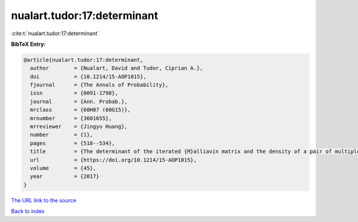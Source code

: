 nualart.tudor:17:determinant
============================

:cite:t:`nualart.tudor:17:determinant`

**BibTeX Entry:**

.. code-block:: bibtex

   @article{nualart.tudor:17:determinant,
     author        = {Nualart, David and Tudor, Ciprian A.},
     doi           = {10.1214/15-AOP1015},
     fjournal      = {The Annals of Probability},
     issn          = {0091-1798},
     journal       = {Ann. Probab.},
     mrclass       = {60H07 (60G15)},
     mrnumber      = {3601655},
     mrreviewer    = {Jingyu Huang},
     number        = {1},
     pages         = {518--534},
     title         = {The determinant of the iterated {M}alliavin matrix and the density of a pair of multiple integrals},
     url           = {https://doi.org/10.1214/15-AOP1015},
     volume        = {45},
     year          = {2017}
   }
`The URL link to the source <https://doi.org/10.1214/15-AOP1015>`_


`Back to index <../By-Cite-Keys.html>`_
